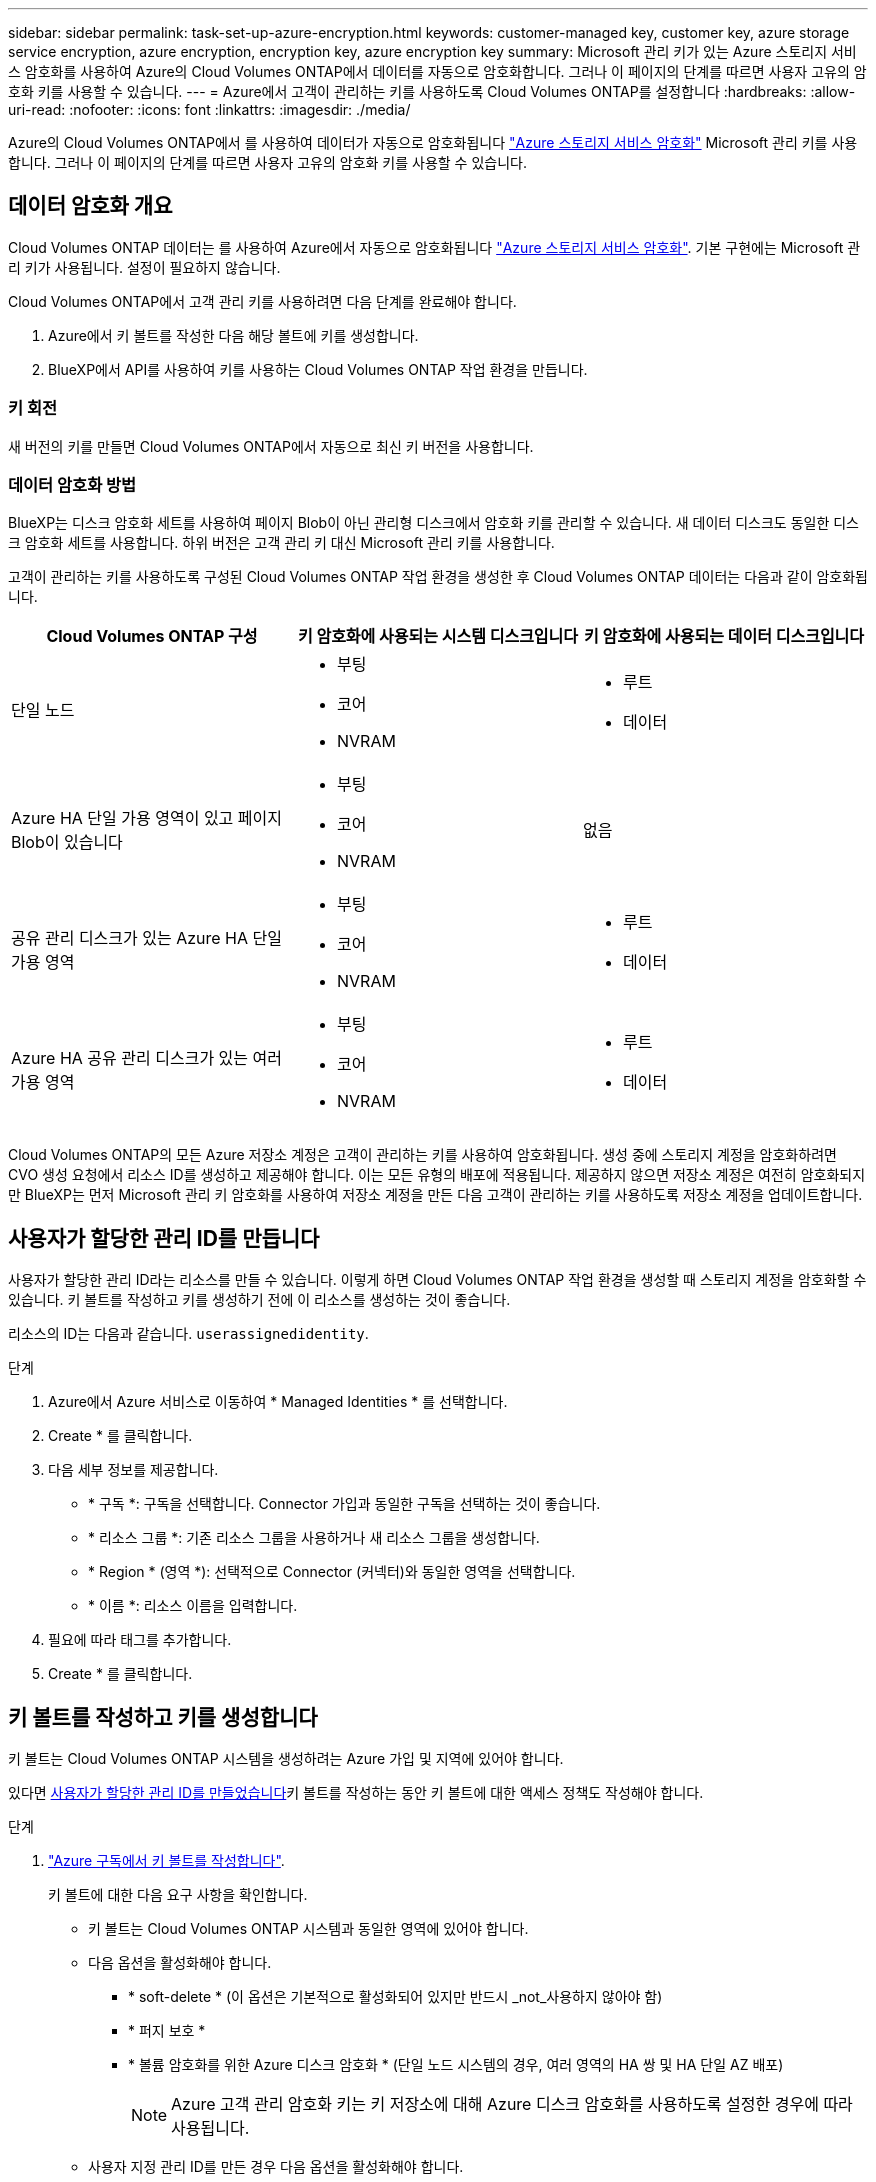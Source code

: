 ---
sidebar: sidebar 
permalink: task-set-up-azure-encryption.html 
keywords: customer-managed key, customer key, azure storage service encryption, azure encryption, encryption key, azure encryption key 
summary: Microsoft 관리 키가 있는 Azure 스토리지 서비스 암호화를 사용하여 Azure의 Cloud Volumes ONTAP에서 데이터를 자동으로 암호화합니다. 그러나 이 페이지의 단계를 따르면 사용자 고유의 암호화 키를 사용할 수 있습니다. 
---
= Azure에서 고객이 관리하는 키를 사용하도록 Cloud Volumes ONTAP를 설정합니다
:hardbreaks:
:allow-uri-read: 
:nofooter: 
:icons: font
:linkattrs: 
:imagesdir: ./media/


[role="lead"]
Azure의 Cloud Volumes ONTAP에서 를 사용하여 데이터가 자동으로 암호화됩니다 https://azure.microsoft.com/en-us/documentation/articles/storage-service-encryption/["Azure 스토리지 서비스 암호화"] Microsoft 관리 키를 사용합니다. 그러나 이 페이지의 단계를 따르면 사용자 고유의 암호화 키를 사용할 수 있습니다.



== 데이터 암호화 개요

Cloud Volumes ONTAP 데이터는 를 사용하여 Azure에서 자동으로 암호화됩니다 https://azure.microsoft.com/en-us/documentation/articles/storage-service-encryption/["Azure 스토리지 서비스 암호화"^]. 기본 구현에는 Microsoft 관리 키가 사용됩니다. 설정이 필요하지 않습니다.

Cloud Volumes ONTAP에서 고객 관리 키를 사용하려면 다음 단계를 완료해야 합니다.

. Azure에서 키 볼트를 작성한 다음 해당 볼트에 키를 생성합니다.
. BlueXP에서 API를 사용하여 키를 사용하는 Cloud Volumes ONTAP 작업 환경을 만듭니다.




=== 키 회전

새 버전의 키를 만들면 Cloud Volumes ONTAP에서 자동으로 최신 키 버전을 사용합니다.



=== 데이터 암호화 방법

BlueXP는 디스크 암호화 세트를 사용하여 페이지 Blob이 아닌 관리형 디스크에서 암호화 키를 관리할 수 있습니다. 새 데이터 디스크도 동일한 디스크 암호화 세트를 사용합니다. 하위 버전은 고객 관리 키 대신 Microsoft 관리 키를 사용합니다.

고객이 관리하는 키를 사용하도록 구성된 Cloud Volumes ONTAP 작업 환경을 생성한 후 Cloud Volumes ONTAP 데이터는 다음과 같이 암호화됩니다.

[cols="2a,2a,2a"]
|===
| Cloud Volumes ONTAP 구성 | 키 암호화에 사용되는 시스템 디스크입니다 | 키 암호화에 사용되는 데이터 디스크입니다 


 a| 
단일 노드
 a| 
* 부팅
* 코어
* NVRAM

 a| 
* 루트
* 데이터




 a| 
Azure HA 단일 가용 영역이 있고 페이지 Blob이 있습니다
 a| 
* 부팅
* 코어
* NVRAM

 a| 
없음



 a| 
공유 관리 디스크가 있는 Azure HA 단일 가용 영역
 a| 
* 부팅
* 코어
* NVRAM

 a| 
* 루트
* 데이터




 a| 
Azure HA 공유 관리 디스크가 있는 여러 가용 영역
 a| 
* 부팅
* 코어
* NVRAM

 a| 
* 루트
* 데이터


|===
Cloud Volumes ONTAP의 모든 Azure 저장소 계정은 고객이 관리하는 키를 사용하여 암호화됩니다. 생성 중에 스토리지 계정을 암호화하려면 CVO 생성 요청에서 리소스 ID를 생성하고 제공해야 합니다. 이는 모든 유형의 배포에 적용됩니다. 제공하지 않으면 저장소 계정은 여전히 암호화되지만 BlueXP는 먼저 Microsoft 관리 키 암호화를 사용하여 저장소 계정을 만든 다음 고객이 관리하는 키를 사용하도록 저장소 계정을 업데이트합니다.



== 사용자가 할당한 관리 ID를 만듭니다

사용자가 할당한 관리 ID라는 리소스를 만들 수 있습니다. 이렇게 하면 Cloud Volumes ONTAP 작업 환경을 생성할 때 스토리지 계정을 암호화할 수 있습니다. 키 볼트를 작성하고 키를 생성하기 전에 이 리소스를 생성하는 것이 좋습니다.

리소스의 ID는 다음과 같습니다. `userassignedidentity`.

.단계
. Azure에서 Azure 서비스로 이동하여 * Managed Identities * 를 선택합니다.
. Create * 를 클릭합니다.
. 다음 세부 정보를 제공합니다.
+
** * 구독 *: 구독을 선택합니다. Connector 가입과 동일한 구독을 선택하는 것이 좋습니다.
** * 리소스 그룹 *: 기존 리소스 그룹을 사용하거나 새 리소스 그룹을 생성합니다.
** * Region * (영역 *): 선택적으로 Connector (커넥터)와 동일한 영역을 선택합니다.
** * 이름 *: 리소스 이름을 입력합니다.


. 필요에 따라 태그를 추가합니다.
. Create * 를 클릭합니다.




== 키 볼트를 작성하고 키를 생성합니다

키 볼트는 Cloud Volumes ONTAP 시스템을 생성하려는 Azure 가입 및 지역에 있어야 합니다.

있다면 <<사용자가 할당한 관리 ID를 만듭니다,사용자가 할당한 관리 ID를 만들었습니다>>키 볼트를 작성하는 동안 키 볼트에 대한 액세스 정책도 작성해야 합니다.

.단계
. https://docs.microsoft.com/en-us/azure/key-vault/general/quick-create-portal["Azure 구독에서 키 볼트를 작성합니다"^].
+
키 볼트에 대한 다음 요구 사항을 확인합니다.

+
** 키 볼트는 Cloud Volumes ONTAP 시스템과 동일한 영역에 있어야 합니다.
** 다음 옵션을 활성화해야 합니다.
+
*** * soft-delete * (이 옵션은 기본적으로 활성화되어 있지만 반드시 _not_사용하지 않아야 함)
*** * 퍼지 보호 *
*** * 볼륨 암호화를 위한 Azure 디스크 암호화 * (단일 노드 시스템의 경우, 여러 영역의 HA 쌍 및 HA 단일 AZ 배포)
+

NOTE: Azure 고객 관리 암호화 키는 키 저장소에 대해 Azure 디스크 암호화를 사용하도록 설정한 경우에 따라 사용됩니다.



** 사용자 지정 관리 ID를 만든 경우 다음 옵션을 활성화해야 합니다.
+
*** * 볼트 액세스 정책 *




. 볼트 액세스 정책을 선택한 경우, 작성 을 클릭하여 키 볼트에 대한 액세스 정책을 작성합니다. 그렇지 않은 경우 3단계로 건너뜁니다.
+
.. 다음 권한을 선택합니다.
+
*** 가져오기
*** 목록
*** 암호를 해독합니다
*** 암호화
*** 줄 바꿈 해제 키
*** 랩 키
*** 확인합니다
*** 서명


.. 사용자가 할당한 관리 ID(리소스)를 보안 주체에 선택합니다.
.. 액세스 정책을 검토하고 생성합니다.


. https://docs.microsoft.com/en-us/azure/key-vault/keys/quick-create-portal#add-a-key-to-key-vault["키 볼트에 키를 생성합니다"^].
+
키에 대한 다음 요구 사항을 확인합니다.

+
** 키 유형은 * rsa * 여야 합니다.
** 권장되는 RSA 키 크기는 * 2048 * 이지만 다른 크기가 지원됩니다.






== 암호화 키를 사용하는 작업 환경을 만듭니다

키 볼트를 작성하고 암호화 키를 생성한 후 키를 사용하도록 구성된 새 Cloud Volumes ONTAP 시스템을 작성할 수 있습니다. 이러한 단계는 BlueXP API를 사용하여 지원됩니다.

.필수 권한
단일 노드 Cloud Volumes ONTAP 시스템에서 고객 관리 키를 사용하려면 BlueXP 커넥터에 다음과 같은 권한이 있는지 확인하십시오.

[source, json]
----
"Microsoft.Compute/diskEncryptionSets/read",
"Microsoft.Compute/diskEncryptionSets/write",
"Microsoft.Compute/diskEncryptionSets/delete"
"Microsoft.KeyVault/vaults/deploy/action",
"Microsoft.KeyVault/vaults/read",
"Microsoft.KeyVault/vaults/accessPolicies/write",
"Microsoft.ManagedIdentity/userAssignedIdentities/assign/action"
----
https://docs.netapp.com/us-en/bluexp-setup-admin/reference-permissions-azure.html["최신 사용 권한 목록을 봅니다"^]

.단계
. 다음 BlueXP API 호출을 사용하여 Azure 구독의 키 볼트 목록을 가져옵니다.
+
HA 쌍의 경우: 'get/Azure/ha/metadata/vaults'

+
단일 노드의 경우: 'get/Azure/VSA/metadata/vaults'

+
이름 * 과 * resourceGroup * 을 기록해 둡니다. 다음 단계에서 이러한 값을 지정해야 합니다.

+
https://docs.netapp.com/us-en/bluexp-automation/cm/api_ref_resources.html#azure-hametadata["이 API 호출에 대해 자세히 알아보십시오"^].

. 다음 BlueXP API 호출을 사용하여 볼트 내의 키 목록을 가져옵니다.
+
HA 쌍의 경우: 'get/Azure/ha/metadata/keys-vault'

+
단일 노드의 경우: 'get/Azure/VSA/metadata/keys-vault

+
keyName * 을 기록해 두십시오. 다음 단계에서 해당 값을 볼트 이름과 함께 지정해야 합니다.

+
https://docs.netapp.com/us-en/bluexp-automation/cm/api_ref_resources.html#azure-hametadata["이 API 호출에 대해 자세히 알아보십시오"^].

. 다음 BlueXP API 호출을 사용하여 Cloud Volumes ONTAP 시스템을 생성합니다.
+
.. HA 쌍:
+
'POST/Azure/ha/Working-Environments(POST/Azure/ha/Working-Environments

+
요청 본문에는 다음 필드가 포함되어야 합니다.

+
[source, json]
----
"azureEncryptionParameters": {
              "key": "keyName",
              "vaultName": "vaultName"
}
----
+

NOTE: 을 포함합니다 `"userAssignedIdentity": " userAssignedIdentityId"` 스토리지 계정 암호화에 사용할 이 리소스를 생성한 경우 필드입니다.

+
https://docs.netapp.com/us-en/bluexp-automation/cm/api_ref_resources.html#azure-haworking-environments["이 API 호출에 대해 자세히 알아보십시오"^].

.. 단일 노드 시스템의 경우:
+
'POST/Azure/VSA/Working-Environments(POST/Azure/VSA/작업 환경)

+
요청 본문에는 다음 필드가 포함되어야 합니다.

+
[source, json]
----
"azureEncryptionParameters": {
              "key": "keyName",
              "vaultName": "vaultName"
}
----
+

NOTE: 을 포함합니다 `"userAssignedIdentity": " userAssignedIdentityId"` 스토리지 계정 암호화에 사용할 이 리소스를 생성한 경우 필드입니다.

+
https://docs.netapp.com/us-en/bluexp-automation/cm/api_ref_resources.html#azure-vsaworking-environments["이 API 호출에 대해 자세히 알아보십시오"^].





.결과
데이터 암호화에 고객 관리 키를 사용하도록 구성된 새 Cloud Volumes ONTAP 시스템이 있습니다.
